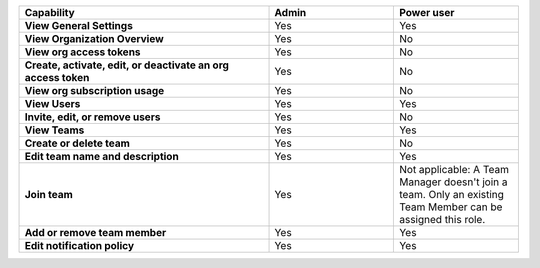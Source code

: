 

.. list-table::
  :widths: 50, 25, 25

  * - :strong:`Capability`
    - :strong:`Admin`
    - :strong:`Power user`


  * - :strong:`View General Settings`
    - Yes
    - Yes


  * - :strong:`View Organization Overview`
    - Yes
    - No


  * - :strong:`View org access tokens`
    - Yes
    - No


  * - :strong:`Create, activate, edit, or deactivate an org access token`
    - Yes
    - No


  * - :strong:`View org subscription usage`
    - Yes
    - No


  * - :strong:`View Users`
    - Yes
    - Yes


  * - :strong:`Invite, edit, or remove users`
    - Yes
    - No


  * - :strong:`View Teams`
    - Yes
    - Yes


  * - :strong:`Create or delete team`
    - Yes
    - No


  * - :strong:`Edit team name and description`
    - Yes
    - Yes


  * - :strong:`Join team`
    - Yes
    - Not applicable: A Team Manager doesn't join a team. Only an existing Team Member can be assigned this role.


  * - :strong:`Add or remove team member`
    - Yes
    - Yes


  * - :strong:`Edit notification policy`
    - Yes
    - Yes


